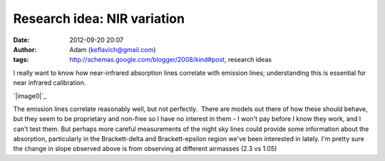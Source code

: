 Research idea:  NIR variation
#############################
:date: 2012-09-20 20:07
:author: Adam (keflavich@gmail.com)
:tags: http://schemas.google.com/blogger/2008/kind#post, research ideas

.. raw:: html

   <div dir="ltr" style="text-align: left;">

`I`_ really want to know how near-infrared absorption lines correlate
with emission lines; understanding this is essential for near infrared
calibration.

.. raw:: html

   <div class="separator" style="clear: both; text-align: center;">

`|image0|`_

.. raw:: html

   </div>

The emission lines correlate reasonably well, but not perfectly.  There
are models out there of how these should behave, but they seem to be
proprietary and non-free so I have no interest in them - I won't pay
before I know they work, and I can't test them.
But perhaps more careful measurements of the night sky lines could
provide some information about the absorption, particularly in the
Brackett-delta and Brackett-epsilon region we've been interested in
lately.
I'm pretty sure the change in slope observed above is from observing at
different airmasses (2.3 vs 1.05)

.. raw:: html

   </div>

.. raw:: html

   </p>

.. _I: http://casa.colorado.edu/~ginsbura/index.htm
.. _|image1|: http://3.bp.blogspot.com/-g_ixmCtNH6c/UEbiTCymILI/AAAAAAAAHNc/WabU1JlWoVo/s1600/nightskycorrelation_test.png

.. |image0| image:: http://3.bp.blogspot.com/-g_ixmCtNH6c/UEbiTCymILI/AAAAAAAAHNc/WabU1JlWoVo/s320/nightskycorrelation_test.png
.. |image1| image:: http://3.bp.blogspot.com/-g_ixmCtNH6c/UEbiTCymILI/AAAAAAAAHNc/WabU1JlWoVo/s320/nightskycorrelation_test.png
